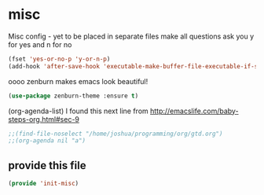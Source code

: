 #+AUTHOR:Joshua Branson
#+LATEX_HEADER: \usepackage{lmodern}
#+LATEX_HEADER: \usepackage[QX]{fontenc}

* misc
:PROPERTIES:
:ID:       487bfa28-7281-49ff-aead-86d2957149de
:END:
Misc config - yet to be placed in separate files
make all questions ask you y for yes and n for no
#+BEGIN_SRC emacs-lisp
(fset 'yes-or-no-p 'y-or-n-p)
(add-hook 'after-save-hook 'executable-make-buffer-file-executable-if-script-p)
#+END_SRC

oooo zenburn makes emacs look beautiful!
#+BEGIN_SRC emacs-lisp
(use-package zenburn-theme :ensure t)
#+END_SRC

(org-agenda-list)
I found this next line from
http://emacslife.com/baby-steps-org.html#sec-9

#+BEGIN_SRC emacs-lisp
;;(find-file-noselect "/home/joshua/programming/org/gtd.org")
;;(org-agenda nil "a")
#+END_SRC

** provide this file
:PROPERTIES:
:ID:       d3a004dd-107f-490a-bfef-331d8c092019
:END:
#+BEGIN_SRC emacs-lisp
(provide 'init-misc)
#+END_SRC
